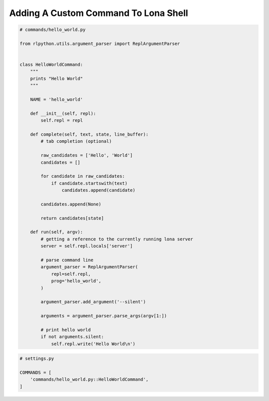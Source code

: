 

Adding A Custom Command To Lona Shell
=====================================


.. code-block:: python

    # commands/hello_world.py

    from rlpython.utils.argument_parser import ReplArgumentParser


    class HelloWorldCommand:
        """
        prints "Hello World"
        """

        NAME = 'hello_world'

        def __init__(self, repl):
            self.repl = repl

        def complete(self, text, state, line_buffer):
            # tab completion (optional)

            raw_candidates = ['Hello', 'World']
            candidates = []

            for candidate in raw_candidates:
                if candidate.startswith(text)
                    candidates.append(candidate)

            candidates.append(None)

            return candidates[state]

        def run(self, argv):
            # getting a reference to the currently running lona server
            server = self.repl.locals['server']

            # parse command line
            argument_parser = ReplArgumentParser(
                repl=self.repl,
                prog='hello_world',
            )

            argument_parser.add_argument('--silent')

            arguments = argument_parser.parse_args(argv[1:])

            # print hello world
            if not arguments.silent:
                self.repl.write('Hello World\n')

.. code-block:: python

    # settings.py

    COMMANDS = [
        'commands/hello_world.py::HelloWorldCommand',
    ]
